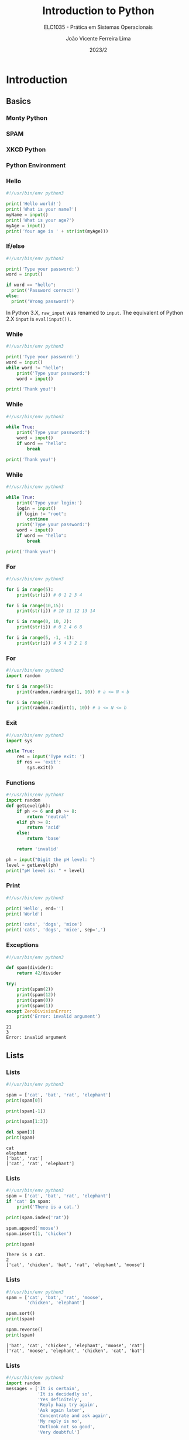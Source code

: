 #+TITLE: Introduction to Python
#+SUBTITLE: ELC1035 - Prática em Sistemas Operacionais
#+DATE: 2023/2
#+AUTHOR: João Vicente Ferreira Lima
#+EMAIL: jvlima@inf.ufsm.br
#+OPTIONS: H:3 num:t toc:nil \n:nil @:t ::t |:t ^:nil -:t f:t *:t <:t
#+LATEX_CLASS: beamer
#+LaTeX_CLASS_OPTIONS: [xcolor=dvipsnames, 10pt, presentation,aspectratio=169]
#+LANGUAGE: en
#+SELECT_TAGS: export
#+EXCLUDE_TAGS: noexport
#+CREATOR: Emacs 24.5.1 (Org mode 8.3.4)
#+TAGS: noexport(n)
#+STARTUP: beamer overview indent
#+BEAMER_FRAME_LEVEL: 2
#+BEAMER_THEME: Madrid
#+BEAMER_HEADER: \institute[UFSM]{Universidade Federal de Santa Maria \\ \url{jvlima@inf.ufsm.br} \\ \url{http://www.inf.ufsm.br/~jvlima}}
#+LATEX_HEADER: \setbeamertemplate{footline}[frame number]
#+LATEX_HEADER: \usecolortheme[named=BrickRed]{structure}
#+LATEX_HEADER: \setbeamertemplate{navigation symbols}{}
#+LATEX_HEADER: \usepackage[american]{babel}
#+LATEX_HEADER: \usepackage{url} \urlstyle{sf}
#+LATEX_HEADER: \useinnertheme{circles}
#+LATEX_HEADER: \let\alert=\structure
#+LATEX_HEADER: \usepackage{wrapfig}
#+LATEX_HEADER: \usepackage{fancyvrb}
#+LATEX_HEADER: \newcommand{\bashcmd}[1]{\textcolor{White}{\colorbox{Sepia}{\texttt{#1}}}}
#+LATEX_HEADER: \usepackage{listings}
#+LATEX_HEADER: 

#+latex_header: \lstset{
#+latex_header:  backgroundcolor=\color{red!10},
#+latex_header:  showstringspaces=false,
#+latex_header:  stringstyle=\ttfamily,
#+latex_header:  frame=single,
#+latex_header:  frameround=tttt,
#+latex_header:  mathescape=false
#+latex_header: }


#+latex_header: \logo{ \includegraphics[height=1cm,width=1cm,keepaspectratio]{logo_inf}    \includegraphics[height=1cm,width=1cm,keepaspectratio]{logo_ufsm} }

#+BEGIN_export latex
\frame<handout:0>
{
  \frametitle{Outline}
  \tableofcontents
}

\makeatletter
\AtBeginSubsection[]
{
  \frame<handout:0>
  {
    \frametitle{Outline}
    \tableofcontents[current,currentsubsection]
  }
}
\makeatother
#+END_export

* Introduction
** Basics
*** Monty Python
#+ATTR_LATEX: :width 0.8\textwidth
[[./monty-python.jpg]]
*** SPAM
#+ATTR_LATEX: :width 0.6\textwidth
[[./spam.jpg]]
*** XKCD Python
#+ATTR_LATEX: :width 0.4\textwidth
[[./python.png]]
*** Python Environment
#+ATTR_LATEX: :width 0.5\textwidth
[[./python_environment.png]]
*** Hello
#+begin_src python 
#!/usr/bin/env python3

print('Hello world!')
print('What is your name?')
myName = input()
print('What is your age?')
myAge = input()
print('Your age is ' + str(int(myAge)))
#+end_src

#+RESULTS:

*** If/else
#+begin_src python 
#!/usr/bin/env python3

print('Type your password:')
word = input()

if word == "hello":
  print('Password correct!')
else:
  print('Wrong password!')
#+end_src
\pause
#+LaTex: \begin{alertblock}{Version note}
In Python 3.X, =raw_input= was renamed to =input=. The equivalent of
Python 2.X =input= is =eval(input())=.
#+LaTex: \end{alertblock}
*** While
#+begin_src python 
#!/usr/bin/env python3

print('Type your password:')
word = input()
while word != "hello":
    print('Type your password:')
    word = input()

print('Thank you!')
#+end_src
*** While
#+begin_src python 
#!/usr/bin/env python3

while True:
    print('Type your password:')
    word = input()
    if word == "hello":
        break

print('Thank you!')
#+end_src
*** While
#+begin_src python 
#!/usr/bin/env python3

while True:
    print('Type your login:')
    login = input()
    if login != "root":
        continue
    print('Type your password:')
    word = input()
    if word == "hello":
        break

print('Thank you!')
#+end_src
*** For
#+begin_src python 
#!/usr/bin/env python3

for i in range(5):
    print(str(i)) # 0 1 2 3 4

for i in range(10,15):
    print(str(i)) # 10 11 12 13 14

for i in range(0, 10, 2):
    print(str(i)) # 0 2 4 6 8 

for i in range(5, -1, -1):
    print(str(i)) # 5 4 3 2 1 0
#+end_src
*** For
#+begin_src python 
#!/usr/bin/env python3
import random

for i in range(5):
    print(random.randrange(1, 10)) # a <= N < b

for i in range(5):
    print(random.randint(1, 10)) # a <= N <= b
#+end_src
*** Exit
#+begin_src python 
#!/usr/bin/env python3
import sys

while True:
    res = input('Type exit: ')
    if res == 'exit':
        sys.exit()
#+end_src
*** Functions
#+begin_src python 
#!/usr/bin/env python3
import random
def getLevel(ph):
    if ph <= 6 and ph >= 8:
        return 'neutral'
    elif ph >= 8:
        return 'acid'
    else:
        return 'base'

    return 'invalid'

ph = input("Digit the pH level: ")
level = getLevel(ph)
print("pH level is: " + level)
#+end_src
*** Print
#+begin_src python :results output replace :exports both
#!/usr/bin/env python3

print('Hello', end='')
print('World')

print('cats', 'dogs', 'mice')
print('cats', 'dogs', 'mice', sep=',')
#+end_src

#+RESULTS:

*** Exceptions
#+begin_src python :results output replace :exports both
#!/usr/bin/env python3

def spam(divider):
    return 42/divider

try:
    print(spam(2))
    print(spam(12))
    print(spam(0))
    print(spam(1))
except ZeroDivisionError:
    print('Error: invalid argument')
#+end_src

#+RESULTS:
: 21
: 3
: Error: invalid argument

** Lists
*** Lists
#+begin_src python :results output replace :exports both
#!/usr/bin/env python3

spam = ['cat', 'bat', 'rat', 'elephant']
print(spam[0])

print(spam[-1])

print(spam[1:3])

del spam[1]
print(spam)
#+end_src

#+RESULTS:
: cat
: elephant
: ['bat', 'rat']
: ['cat', 'rat', 'elephant']
*** Lists
#+begin_src python :results output replace :exports both
#!/usr/bin/env python3
spam = ['cat', 'bat', 'rat', 'elephant']
if 'cat' in spam:
    print('There is a cat.')

print(spam.index('rat'))

spam.append('moose')
spam.insert(1, 'chicken')

print(spam)
#+end_src

#+RESULTS:
: There is a cat.
: 2
: ['cat', 'chicken', 'bat', 'rat', 'elephant', 'moose']

*** Lists
#+begin_src python :results output replace :exports both
#!/usr/bin/env python3
spam = ['cat', 'bat', 'rat', 'moose', 
        'chicken', 'elephant']

spam.sort()
print(spam)

spam.reverse()
print(spam)
#+end_src

#+RESULTS:
: ['bat', 'cat', 'chicken', 'elephant', 'moose', 'rat']
: ['rat', 'moose', 'elephant', 'chicken', 'cat', 'bat']

*** Lists
#+begin_src python :results output append :exports both
#!/usr/bin/env python3
import random
messages = ['It is certain',
            'It is decidedly so',
            'Yes definitely',
            'Reply hazy try again',
            'Ask again later',
            'Concentrate and ask again',
            'My reply is no',
            'Outlook not so good',
            'Very doubtful']

print(random.choice(messages))
#+end_src
#+LaTex: \vspace{-2mm}
#+RESULTS:
: Concentrate and ask again
: Concentrate and ask again
: Yes definitely

*** References
#+begin_src python :results output replace :exports both
#!/usr/bin/env python3

spam = 42
cheese = spam
spam = 100

print(spam)
print(cheese)
#+end_src

#+RESULTS:
: 100
: 42

*** References
#+begin_src python :results output replace :exports both
#!/usr/bin/env python3

spam = [0, 1, 2, 3, 4]
cheese = spam
cheese[1] = 'Buenas'

print(spam)
print(cheese)
#+end_src

#+RESULTS:
: [0, 'Buenas', 2, 3, 4]
: [0, 'Buenas', 2, 3, 4]

*** References
#+begin_src python :results output replace :exports both
#!/usr/bin/env python3

def eggs(something):
    something.append('Buenas')

spam = [1, 2, 3]
eggs(spam)
print(spam)
#+end_src

#+RESULTS:
: [1, 2, 3, 'Buenas']

*** Copy
#+begin_src python :results output replace :exports both
#!/usr/bin/env python3
import copy

spam = [0, 1, 2, 3, 4]
cheese = copy.copy(spam)
cheese[1] = 'Buenas'

print(spam)
print(cheese)
#+end_src

#+RESULTS:
: [0, 1, 2, 3, 4]
: [0, 'Buenas', 2, 3, 4]

** Dictionaries
*** Dictionaries
#+begin_src python :results output replace :exports both
#!/usr/bin/env python3

myCat = {'size': 'fat', 'color': 'gray', 
         'disposition': 'loud'}

print('My cat is my ' + myCat['size'])
print('It has ' + myCat['color'] + ' fur.')
#+end_src

#+RESULTS:
: My cat is my fat
: It has gray fur.

*** Dictionaries
#+begin_src python :results output replace :exports both
#!/usr/bin/env python3
spam = {'color': 'red', 'age': 42}
for v in spam.values():
    print(v)

for k in spam.keys():
    print(k)

for i in spam.items():
    print(i)
#+end_src
#+LaTex: \vspace{-2mm}
#+RESULTS:
: red
: 42
: color
: age
: ('color', 'red')
: ('age', 42)

*** Dictionaries
#+begin_src python :results output replace :exports both
#!/usr/bin/env python3

spam = {'color': 'red', 'age': 42}

for k, v in spam.items():
    print('Key: ' + k + ' Value: ' + str(v))
#+end_src

#+RESULTS:
: Key: color Value: red
: Key: age Value: 42

*** Dictionaries
#+begin_src python :results output replace :exports both
#!/usr/bin/env python3

spam = {'name': 'Sophie', 'age': 7}

print( 'name' in spam.keys()     )
print( 'Sophie' in spam.values() )

print( 'color' in spam.keys() )
print( 'color' in spam.values() )
#+end_src

#+RESULTS:
: True
: True
: False
: False

*** Dictionaries
#+begin_src python :results output replace :exports both
#!/usr/bin/env python3

hwinfo = {'disk': 3, 'mem': 10, 'cpu': 2}
print('The PC has ' + str(hwinfo.get('disk', 0)) + 
      ' disks.')

print('The PC has ' + str(hwinfo.get('tape', 0)) + 
      ' data tapes.')
#+end_src

#+RESULTS:
: The PC has 3 disks.
: The PC has 0 data tapes.

** Strings
*** Strings
#+begin_src python :results output replace :exports both
#!/usr/bin/env python3

spam = "Hello one"
print(spam)

spam = "Hello two\nOther line"
print(spam)

spam = r"Hello three\nAnother line"
print(spam)
#+end_src

#+RESULTS:
: Hello one
: Hello two
: Other line
: Hello three\nAnother line

*** Indexing and slicing
#+begin_src python :results output replace :exports both
#!/usr/bin/env python3

spam = 'Hello world!'

print(spam[0])
print(spam[-1])
print(spam[0:5])
#+end_src

#+RESULTS:
: H
: !
: Hello

*** In and not int
#+begin_src python :results output replace :exports both
#!/usr/bin/env python3

spam= 'Hello World'
print( 'Hello' in spam )
print( 'HELLO' in spam )
print( 'World' not in spam )
#+end_src

#+RESULTS:
: True
: False
: False

*** Upper and lower
#+begin_src python :results output replace :exports both
#!/usr/bin/env python3

spam= 'Hello World'

print( spam.upper() )
print( spam.lower() )

#+end_src

#+RESULTS:
: HELLO WORLD
: hello world

*** isX
- =isalpha()= only letters and not blank
- =isalnum()= only letters and numbers and not blank
- =isdecimal()= only numeric characters and not blank
- =isspace()= only spaces, tabs, and newlines and not blank
- =istitle()= only words that begin with an uppercase letter followed by
  only lowercase letters.
*** Star and end
#+begin_src python :results output replace :exports both
#!/usr/bin/env python3

spam= 'Hello World'
print( spam.startswith('Hello') )
print( spam.endswith('World') )
#+end_src

#+RESULTS:
: True
: True

*** Split and join
#+begin_src python :results output replace :exports both
#!/usr/bin/env python3

spam = ', '.join(['cats', 'rats', 'bats'])
print(spam)

spam = ' '.join(['My', 'name', 'is', 'Earl'])
print(spam)

print( spam.split() )
#+end_src

#+RESULTS:
: cats, rats, bats
: My name is Earl
: ['My', 'name', 'is', 'Earl']

*** Justifying
#+begin_src python :results output replace :exports both
#!/usr/bin/env python3

spam = 'Hello'
print( spam.rjust(20) )
print( spam.ljust(20) )
print( spam.center(20) )

print( spam.center(20, '-') )
print( spam.rjust(20, '-') )
#+end_src

#+RESULTS:
:                Hello
: Hello               
:        Hello        
: -------Hello--------
: ---------------Hello

*** Strip
#+begin_src python :results output replace :exports both
#!/usr/bin/env python3

spam = '     Hello world     '
print( spam.strip() )
print( spam.rstrip() )
print( spam.lstrip() )
#+end_src

#+RESULTS:
: Hello world
:      Hello world
: Hello world     

*** Pyperclip
The package does not come installed. To install, run:

=pip3 install pyperclip=

#+begin_src python :python python3 :results output replace :exports both
#!/usr/bin/env python3
import pyperclip

pyperclip.copy('Hello world')
spam = pyperclip.paste()
print( spam )
#+end_src

#+RESULTS:
: Hello world
** Classes
*** Classes
#+begin_src python :python python3 :results output replace :exports both
class Person:
    def __init__(self, name, age, pay=0, job=None):
        self.name = name
        self.age = age
        self.pay = pay
        self.job = job

    def lastName(self):
        return self.name.split()[-1]

    def giveRaise(self, percent):
        self.pay *= (1.0 + percent)

if __name__ == '__main__':
    bob = Person('Bob Smith', 42, 30000, 'software')
    print(bob.lastName())
#+end_src

*** Inheritance
#+begin_src python :python python3 :results output replace :exports both
from person import Person

class Manager(Person):
    def giveRaise(self, percent, bonus=0.1):
        self.pay *= (1.0 + percent + bonus)

if __name__ == '__main__':
    tom = Manager(name='Tom Doe', age=50, pay=50000)
    print(tom.lastName())
    tom.giveRaise(.20)
    print(tom.pay)
#+end_src

* Virtual environment
** Introduction to virtualenv
*** Installation
#+LaTex: \begin{alertblock}{virtualenv}
=virtualenv= is a tool to create isolated Python environments. You can
install libraries locally.
#+LaTex: \end{alertblock}

Install the =virtualenv= package.
#+begin_src sh :results output :exports both
sudo apt install virtualenv
#+end_src
Alternative:
#+begin_src sh :results output :exports both
pip install virtualenv
#+end_src
*** Creating
Creates a Python 2 environment.
#+begin_src sh :results output :exports both
virtualenv test
#+end_src

To use Python 3:
#+begin_src sh :results output :exports both
virtualenv -p python3 test
#+end_src
*** Usage
Enter the envrionment:
#+begin_src sh :results output :exports both
cd test
source bin/activate
(test) $
#+end_src
Exit:
#+begin_src sh :results output :exports both
(test) $ deactivate
#+end_src

* Manipulating files
** Directories
*** Backslash and forward slash
#+begin_src python :python python3 :results output replace :exports both
#!/usr/bin/env python3
import os
mypath = os.path.join('usr', 'local', 'bin')
print(mypath)

myprogs = ['git', 'gcc', 'ld']
for filename in myprogs:
    print(os.path.join(mypath, filename))
#+end_src

#+RESULTS:
: usr/local/bin
: usr/local/bin/git
: usr/local/bin/gcc
: usr/local/bin/ld

*** Directories
#+begin_src python :python python3 :results output replace :exports both
#!/usr/bin/env python3
import os

print( os.path.abspath('.') )
print( os.path.isabs('.') )
print( os.path.isabs(os.path.abspath('.')) )
#+end_src

#+RESULTS:
: /Users/jvlima/Source/disciplinas/pso/lectures
: False
: True

*** Directories
#+begin_src python :python python3 :results output replace :exports both
#!/usr/bin/env python3
import os
print( os.path.relpath('/usr/local', '.') )
print( os.getcwd() )

path = '/usr/local/bin/git'
print( os.path.basename(path) )
print( os.path.dirname(path) )
print( path.split(os.path.sep) )
#+end_src

#+RESULTS:
: ../../../../../../usr/local
: /Users/jvlima/Source/disciplinas/pso/lectures
: git
: /usr/local/bin
: ['', 'usr', 'local', 'bin', 'git']

*** Directories
#+begin_src python :results output replace :exports both
#!/usr/bin/env python3
import os

totalSize = 0
for filename in os.listdir('/usr/local/bin'):
    totalSize += os.path.getsize(
        os.path.join('/usr/local/bin', filename))

print(totalSize)
#+end_src

#+RESULTS:
: 276636265

*** Check path
#+begin_src python :results output replace :exports both
#!/usr/bin/env python3
import os

print( os.path.exists('/usr/local') )
print( os.path.isdir('/usr/local') )
print( os.path.isfile('/usr/local') )
#+end_src

#+RESULTS:
: True
: True
: False

** Reading
*** Reading files
#+begin_src python :results output replace :exports both
#!/usr/bin/env python3
import os

spamfile = open('/etc/networks')
contents = spamfile.read()
print(contents)
#+end_src

#+RESULTS:
: ##
: # Networks Database
: ##
: loopback	127		loopback-net
: 

*** Reading files
#+begin_src python :results output replace :exports both
#!/usr/bin/env python3
import os

spamfile = open('/etc/networks')
line = spamfile.readline()
while line != '':
    print(line, end='')
    line = spamfile.readline()
#+end_src

#+RESULTS:
: ##
: # Networks Database
: ##
: loopback	127		loopback-net
: 

*** Reading files
#+begin_src python :results output replace :exports both
#!/usr/bin/env python3
import os

spamfile = open('/etc/networks')
for line in spamfile:
    print(line, end='')
#+end_src

#+RESULTS:
: ##
: # Networks Database
: ##
: loopback	127		loopback-net
: 


*** Reading files
#+begin_src python :results output replace :exports both
#!/usr/bin/env python3
import os

spamfile = open('/etc/networks')
contents = spamfile.readlines()
print(contents)
#+end_src

#+RESULTS:
: ['##\n', '# Networks Database\n', '##\n', 'loopback\t127\t\tloopback-net\n']

** Writing
*** Writing files
#+begin_src python :results output replace :exports both
#!/usr/bin/env python3
import os

baconfile = open('bacon.txt', 'w')
baconfile.write("Hello world\n")
baconfile.write("Bacon is life\n")
baconfile.close()

baconfile = open('bacon.txt')
content = baconfile.read()
baconfile.close()
print(content)
#+end_src

#+RESULTS:
: Hello world
: Bacon is life
: 

*** Saving variables
The =shelf= module allows to save variables to binary shelf files.
#+begin_src python :results output replace :exports both
#!/usr/bin/env python3
import shelve

datafile = shelve.open('mydata')
spam = ['cat', 'bat', 'rat', 'moose', 'chicken', 
        'elephant']
datafile['zoo'] = spam
datafile.close()
#+end_src

*** Saving variables
#+begin_src python :results output replace :exports both
#!/usr/bin/env python3
import shelve

datafile = shelve.open('mydata')
print( list(datafile.keys()) )
print( list(datafile.values()) )
datafile.close()
#+end_src

#+RESULTS:
: ['zoo']
: [['cat', 'bat', 'rat', 'moose', 'chicken', 'elephant']]

** Organizing
*** Copying files and folders
#+begin_src python :results output replace :exports both
#!/usr/bin/env python3
import shutil
import os

os.chdir('/Users/jvlima')
shutil.copy('a.txt', 'tmp')
if os.path.exists('/Users/jvlima/a.txt'):
    print('Created')
#+end_src

*** Copying files and folders
#+begin_src python :results output replace :exports both
#!/usr/bin/env python3
import shutil
import os

os.chdir('/Users/jvlima')
shutil.copytree('tmp', 'tmp2')
if os.path.exists('/Users/jvlima/tmp2'):
    print('Ok')
#+end_src

*** Moving and renaming
#+begin_src python :results output replace :exports both
#!/usr/bin/env python3
import shutil

shutil.move('/Users/jvlima/a.txt', 
            '/Users/jvlima/tmp' )
#+end_src

*** Delete files and folders
- =os.unlink(path)= delete the file at /path./
- =os.rmdir(path)= delete the folder at /path/.
- =shutil.rmtree(path)= remove the folder at /path/ and all files/folders
  inside.

#+begin_src python :results output replace :exports both
#!/usr/bin/env python3
import os

for filename in os.listdir():
    if filename.endswith('.txt'):
        os.unlink(filename)
#+end_src

*** Safe delete
=pip3 install send2trash=

#+begin_src python :results output replace :exports both
#!/usr/bin/env python3
import send2trash

baconFile = open('bacon.txt', 'a')
baconFile.write('Bacon is life')
baconFile.close()

send2trash.send2trash('bacon.txt')
#+end_src

*** Walking directories
#+begin_src python :results output replace :exports both
#!/usr/bin/env python3
import os

for name, subfolders, filenames in os.walk('tmp'):
    print('The current folder is ' + name)
    for subfolder in subfolders:
        print('SUBFOLDER OF ' + name + ': ' +
              subfolder)

    for filename in filenames:
        print('FILE INSIDE ' + name + ': ' +
              filename)
    print('')
#+end_src

*** Walking directories

#+RESULTS:
: The current folder is tmp
: SUBFOLDER OF tmp: foo
: FILE INSIDE tmp: a.txt
: FILE INSIDE tmp: b.txt
: 
: The current folder is tmp/foo
: FILE INSIDE tmp/foo: c.txt
: FILE INSIDE tmp/foo: d.txt
: 

*** Zip files
#+begin_src python :results output replace :exports both
#!/usr/bin/env python3
import zipfile, os

filezip = zipfile.ZipFile('tmp.zip')
print( filezip.namelist() )

spaminfo = filezip.getinfo('spam.txt')
print( spaminfo.file_size )
print( spaminfo.compress_size )
filezip.close()
#+end_src

#+RESULTS:
: ['b.txt', 'foo/', 'foo/c.txt', 'foo/d.txt', 'spam.txt']
: 15
: 15

*** Extract Zip files
#+begin_src python :results output replace :exports both
#!/usr/bin/env python3
import zipfile, os

filezip = zipfile.ZipFile('tmp.zip')
filezip.extractall()
filezip.close()
#+end_src

*** Extract single Zip file
#+begin_src python :results output replace :exports both
#!/usr/bin/env python3
import zipfile, os

filezip = zipfile.ZipFile('tmp.zip')
filezip.extract('spam.txt', 'tmp1')
filezip.close()
#+end_src

*** 

* Tasks [6/9]                                                      :noexport:
** DONE strings
CLOSED: [2016-09-13 Ter 22:50]
** DONE lists
CLOSED: [2016-09-13 Ter 22:50]
** DONE dictionaries
CLOSED: [2016-09-13 Ter 22:50]
** TODO files
** DONE if/else
CLOSED: [2016-09-13 Ter 22:51]
** DONE while/for
CLOSED: [2016-09-13 Ter 22:51]
** DONE functions
CLOSED: [2016-09-13 Ter 22:51]
** TODO modules
** TODO classes



* Emacs setup                                                      :noexport:
# Local Variables:
# eval:   (setq org-latex-listings t)
# End:
